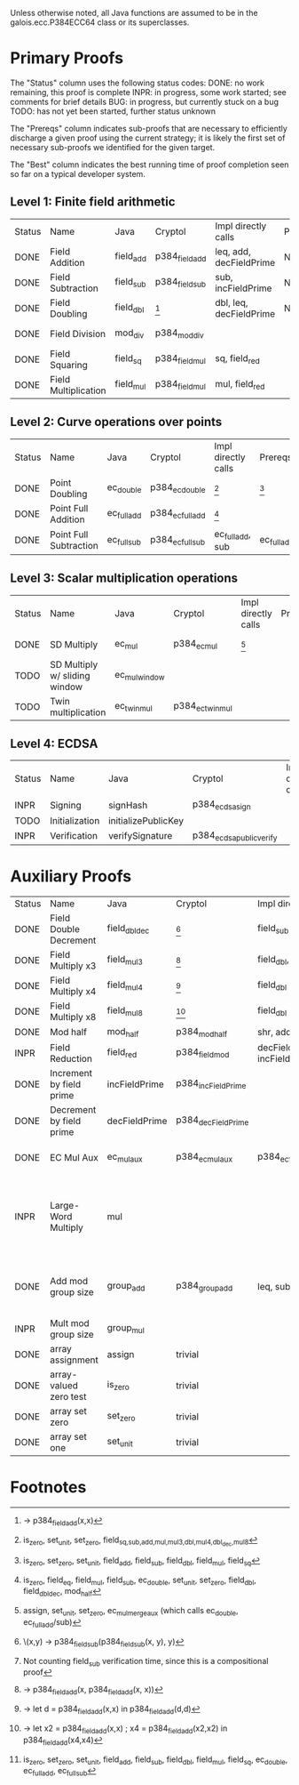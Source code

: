 Unless otherwise noted, all Java functions are assumed to be in the
galois.ecc.P384ECC64 class or its superclasses.

* Primary Proofs
The "Status" column uses the following status codes: 
  DONE: no work remaining, this proof is complete
  INPR: in progress, some work started; see comments for brief details
   BUG: in progress, but currently stuck on a bug
  TODO: has not yet been started, further status unknown

The "Prereqs" column indicates sub-proofs that are necessary to efficiently
discharge a given proof using the current strategy; it is likely the first set
of necessary sub-proofs we identified for the given target.

The "Best" column indicates the best running time of proof completion seen so
far on a typical developer system. 

** Level 1: Finite field arithmetic
| Status | Name                 | Java      | Cryptol        | Impl directly calls     | Prereqs | Quickchecks | Verifies   | Best | Comments |
| DONE   | Field Addition       | field_add | p384_field_add | leq, add, decFieldPrime | None    |        1000 | Yes, abc   | 37s  |          |
| DONE   | Field Subtraction    | field_sub | p384_field_sub | sub, incFieldPrime      | None    |        1000 | Yes, abc   | 47s  |          |
| DONE   | Field Doubling       | field_dbl | [fn:1]         | dbl, leq, decFieldPrime | None    |        1000 | Yes, abc   | 4s   |          |
| DONE   | Field Division       | mod_div   | p384_mod_div   |                         |         |           1 | Yes, yices | 10s  |          |
| DONE   | Field Squaring       | field_sq  | p384_field_mul | sq, field_red           |         |         100 | Yes, rw    | <1s  |          |
| DONE   | Field Multiplication | field_mul | p384_field_mul | mul, field_red          |         |         100 | Yes, rw    | <1s  |          |

** Level 2: Curve operations over points
| Status | Name                   | Java        | Cryptol          | Impl directly calls | Prereqs     | Quickchecks | Verifies      | Comments |
| DONE   | Point Doubling         | ec_double   | p384_ec_double   | [fn:7]              | [fn:8]      |        1000 | Yes, rewriter |          |
| DONE   | Point Full Addition    | ec_full_add | p384_ec_full_add | [fn:9]              |             |         100 | Yes, rw+yices |          |
| DONE   | Point Full Subtraction | ec_full_sub | p384_ec_full_sub | ec_full_add, sub    | ec_full_add |         100 | Yes, rw+yices |          |

** Level 3: Scalar multiplication operations
| Status | Name                          | Java          | Cryptol          | Impl directly calls | Prereqs | Quickchecks | Verifies   | Comments                                     |
| DONE   | SD Multiply                   | ec_mul        | p384_ec_mul      | [fn:10]             |         | 1           | Yes, yices |
| TODO   | SD Multiply w/ sliding window | ec_mul_window |                  |                     |         | 0           | No         | Implementation uses, but more complex than ^ |
| TODO   | Twin multiplication           | ec_twin_mul   | p384_ec_twin_mul |                     |         | 0           | No         | High risk                                    |

** Level 4: ECDSA
| Status | Name           | Java                | Cryptol                  | Impl directly calls | Prereqs | Quickchecks | Verifies | Comments  |
| INPR   | Signing        | signHash            | p384_ecdsa_sign          |                     |         | 0           | No       |           |
| TODO   | Initialization | initializePublicKey |                          |                     |         | no spec     | No       |           |
| INPR   | Verification   | verifySignature     | p384_ecdsa_public_verify |                     |         | 0           | No       |           |

* Auxiliary Proofs
| Status | Name                     | Java          | Cryptol            | Impl directly calls          | Prereqs   | Quickchecks | Verifies            | Best     | Comments                                                                           |
| DONE   | Field Double Decrement   | field_dbl_dec | [fn:2]             | field_sub                    | field_sub |        1000 | Yes, abc            | 3s[fn:3] |                                                                                    |
| DONE   | Field Multiply x3        | field_mul3    | [fn:4]             | field_dbl, field_add         |           |        1000 | Yes, abc            | 17s      |                                                                                    |
| DONE   | Field Multiply x4        | field_mul4    | [fn:5]             | field_dbl                    |           |        1000 | Yes, abc            | 6s       |                                                                                    |
| DONE   | Field Multiply x8        | field_mul8    | [fn:6]             | field_dbl                    |           |        1000 | Yes, abc            | 13s      |                                                                                    |
| DONE   | Mod half                 | mod_half      | p384_mod_half      | shr, add                     |           |          -- | Yes, abc            | <5s      |                                                                                    |
| INPR   | Field Reduction          | field_red     | p384_field_mod     | decFieldPrime, incFieldPrime |           |      100000 | No                  |          |                                                                                    |
| DONE   | Increment by field prime | incFieldPrime | p384_incFieldPrime |                              |           |      100000 | Yes, abc            | 2s       |                                                                                    |
| DONE   | Decrement by field prime | decFieldPrime | p384_decFieldPrime |                              |           |      100000 | Yes, abc            | <2s      |                                                                                    |
| DONE   | EC Mul Aux               | ec_mul_aux    | p384_ec_mul_aux    | p384_ec_full_add/sub         | [fn:11]   |         100 | Yes, rewriter       | <1s      | Also discharged by yices.                                                          |
| INPR   | Large-Word Multiply      | mul           |                    |                              |           |         100 | No                  |          | Perhaps not high-pri if it can be successfully uninterpreted in proofs that use it |
| DONE   | Add mod group size       | group_add     | p384_group_add     | leq, sub                     |           |        1000 | Yes, rewriter+yices | 6s       | Also discharged by abc and yices without rewriting.                                |
| INPR   | Mult mod group size      | group_mul     |                    |                              |           |           0 | No                  |          |                                                                                  |
| DONE   | array assignment         | assign        | trivial            |                              |           |          -- | Yes, abc            | <2s      |                                                                                    |
| DONE   | array-valued zero test   | is_zero       | trivial            |                              |           |          -- | Yes, abc            | <2s      |                                                                                    |
| DONE   | array set zero           | set_zero      | trivial            |                              |           |          -- | Yes, abc            | <2s      |                                                                                    |
| DONE   | array set one            | set_unit      | trivial            |                              |           |          -- | Yes, abc            | <2s      |                                                                                    |

* Footnotes
[fn:1] \x -> p384_field_add(x,x)
[fn:2] \(x,y) -> p384_field_sub(p384_field_sub(x, y), y)
[fn:3] Not counting field_sub verification time, since this is a compositional proof
[fn:4] \x -> p384_field_add(x, p384_field_add(x, x))
[fn:5] \x -> let d = p384_field_add(x,x) in p384_field_add(d,d)
[fn:6] \x -> let x2 = p384_field_add(x,x) ; x4 = p384_field_add(x2,x2) in p384_field_add(x4,x4)
[fn:7] is_zero, set_unit, set_zero, field_{sq,sub,add,mul,mul3,dbl,mul4,dbl_dec,mul8}
[fn:8] is_zero, set_zero, set_unit, field_add, field_sub, field_dbl, field_mul, field_sq
[fn:9] is_zero, field_eq, field_mul, field_sub, ec_double, set_unit, set_zero, field_dbl, field_dbl_dec, mod_half
[fn:10] assign, set_unit, set_zero, ec_mul_merge_aux (which calls ec_double, ec_full_add/sub)
[fn:11] is_zero, set_zero, set_unit, field_add, field_sub, field_dbl, field_mul, field_sq, ec_double, ec_full_add, ec_full_sub
